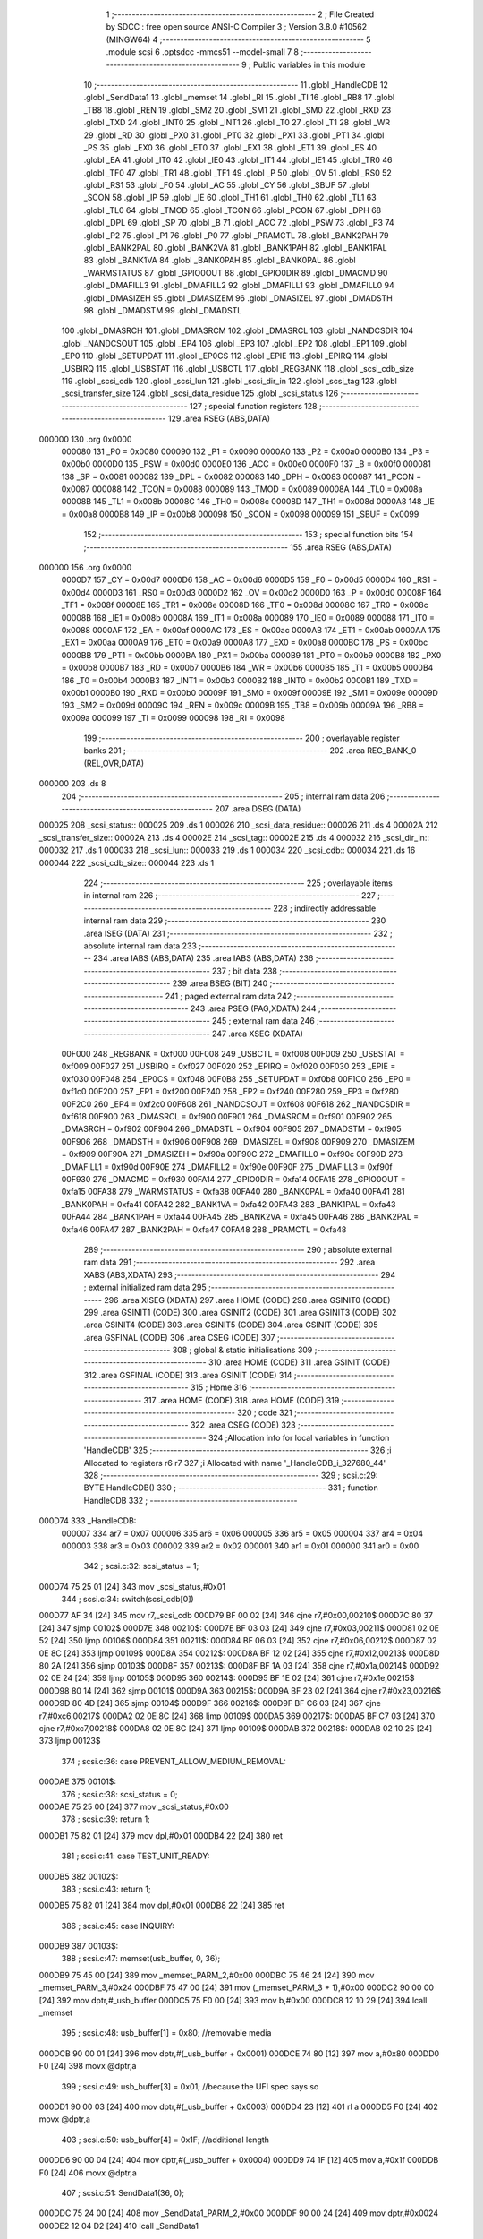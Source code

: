                                       1 ;--------------------------------------------------------
                                      2 ; File Created by SDCC : free open source ANSI-C Compiler
                                      3 ; Version 3.8.0 #10562 (MINGW64)
                                      4 ;--------------------------------------------------------
                                      5 	.module scsi
                                      6 	.optsdcc -mmcs51 --model-small
                                      7 	
                                      8 ;--------------------------------------------------------
                                      9 ; Public variables in this module
                                     10 ;--------------------------------------------------------
                                     11 	.globl _HandleCDB
                                     12 	.globl _SendData1
                                     13 	.globl _memset
                                     14 	.globl _RI
                                     15 	.globl _TI
                                     16 	.globl _RB8
                                     17 	.globl _TB8
                                     18 	.globl _REN
                                     19 	.globl _SM2
                                     20 	.globl _SM1
                                     21 	.globl _SM0
                                     22 	.globl _RXD
                                     23 	.globl _TXD
                                     24 	.globl _INT0
                                     25 	.globl _INT1
                                     26 	.globl _T0
                                     27 	.globl _T1
                                     28 	.globl _WR
                                     29 	.globl _RD
                                     30 	.globl _PX0
                                     31 	.globl _PT0
                                     32 	.globl _PX1
                                     33 	.globl _PT1
                                     34 	.globl _PS
                                     35 	.globl _EX0
                                     36 	.globl _ET0
                                     37 	.globl _EX1
                                     38 	.globl _ET1
                                     39 	.globl _ES
                                     40 	.globl _EA
                                     41 	.globl _IT0
                                     42 	.globl _IE0
                                     43 	.globl _IT1
                                     44 	.globl _IE1
                                     45 	.globl _TR0
                                     46 	.globl _TF0
                                     47 	.globl _TR1
                                     48 	.globl _TF1
                                     49 	.globl _P
                                     50 	.globl _OV
                                     51 	.globl _RS0
                                     52 	.globl _RS1
                                     53 	.globl _F0
                                     54 	.globl _AC
                                     55 	.globl _CY
                                     56 	.globl _SBUF
                                     57 	.globl _SCON
                                     58 	.globl _IP
                                     59 	.globl _IE
                                     60 	.globl _TH1
                                     61 	.globl _TH0
                                     62 	.globl _TL1
                                     63 	.globl _TL0
                                     64 	.globl _TMOD
                                     65 	.globl _TCON
                                     66 	.globl _PCON
                                     67 	.globl _DPH
                                     68 	.globl _DPL
                                     69 	.globl _SP
                                     70 	.globl _B
                                     71 	.globl _ACC
                                     72 	.globl _PSW
                                     73 	.globl _P3
                                     74 	.globl _P2
                                     75 	.globl _P1
                                     76 	.globl _P0
                                     77 	.globl _PRAMCTL
                                     78 	.globl _BANK2PAH
                                     79 	.globl _BANK2PAL
                                     80 	.globl _BANK2VA
                                     81 	.globl _BANK1PAH
                                     82 	.globl _BANK1PAL
                                     83 	.globl _BANK1VA
                                     84 	.globl _BANK0PAH
                                     85 	.globl _BANK0PAL
                                     86 	.globl _WARMSTATUS
                                     87 	.globl _GPIO0OUT
                                     88 	.globl _GPIO0DIR
                                     89 	.globl _DMACMD
                                     90 	.globl _DMAFILL3
                                     91 	.globl _DMAFILL2
                                     92 	.globl _DMAFILL1
                                     93 	.globl _DMAFILL0
                                     94 	.globl _DMASIZEH
                                     95 	.globl _DMASIZEM
                                     96 	.globl _DMASIZEL
                                     97 	.globl _DMADSTH
                                     98 	.globl _DMADSTM
                                     99 	.globl _DMADSTL
                                    100 	.globl _DMASRCH
                                    101 	.globl _DMASRCM
                                    102 	.globl _DMASRCL
                                    103 	.globl _NANDCSDIR
                                    104 	.globl _NANDCSOUT
                                    105 	.globl _EP4
                                    106 	.globl _EP3
                                    107 	.globl _EP2
                                    108 	.globl _EP1
                                    109 	.globl _EP0
                                    110 	.globl _SETUPDAT
                                    111 	.globl _EP0CS
                                    112 	.globl _EPIE
                                    113 	.globl _EPIRQ
                                    114 	.globl _USBIRQ
                                    115 	.globl _USBSTAT
                                    116 	.globl _USBCTL
                                    117 	.globl _REGBANK
                                    118 	.globl _scsi_cdb_size
                                    119 	.globl _scsi_cdb
                                    120 	.globl _scsi_lun
                                    121 	.globl _scsi_dir_in
                                    122 	.globl _scsi_tag
                                    123 	.globl _scsi_transfer_size
                                    124 	.globl _scsi_data_residue
                                    125 	.globl _scsi_status
                                    126 ;--------------------------------------------------------
                                    127 ; special function registers
                                    128 ;--------------------------------------------------------
                                    129 	.area RSEG    (ABS,DATA)
      000000                        130 	.org 0x0000
                           000080   131 _P0	=	0x0080
                           000090   132 _P1	=	0x0090
                           0000A0   133 _P2	=	0x00a0
                           0000B0   134 _P3	=	0x00b0
                           0000D0   135 _PSW	=	0x00d0
                           0000E0   136 _ACC	=	0x00e0
                           0000F0   137 _B	=	0x00f0
                           000081   138 _SP	=	0x0081
                           000082   139 _DPL	=	0x0082
                           000083   140 _DPH	=	0x0083
                           000087   141 _PCON	=	0x0087
                           000088   142 _TCON	=	0x0088
                           000089   143 _TMOD	=	0x0089
                           00008A   144 _TL0	=	0x008a
                           00008B   145 _TL1	=	0x008b
                           00008C   146 _TH0	=	0x008c
                           00008D   147 _TH1	=	0x008d
                           0000A8   148 _IE	=	0x00a8
                           0000B8   149 _IP	=	0x00b8
                           000098   150 _SCON	=	0x0098
                           000099   151 _SBUF	=	0x0099
                                    152 ;--------------------------------------------------------
                                    153 ; special function bits
                                    154 ;--------------------------------------------------------
                                    155 	.area RSEG    (ABS,DATA)
      000000                        156 	.org 0x0000
                           0000D7   157 _CY	=	0x00d7
                           0000D6   158 _AC	=	0x00d6
                           0000D5   159 _F0	=	0x00d5
                           0000D4   160 _RS1	=	0x00d4
                           0000D3   161 _RS0	=	0x00d3
                           0000D2   162 _OV	=	0x00d2
                           0000D0   163 _P	=	0x00d0
                           00008F   164 _TF1	=	0x008f
                           00008E   165 _TR1	=	0x008e
                           00008D   166 _TF0	=	0x008d
                           00008C   167 _TR0	=	0x008c
                           00008B   168 _IE1	=	0x008b
                           00008A   169 _IT1	=	0x008a
                           000089   170 _IE0	=	0x0089
                           000088   171 _IT0	=	0x0088
                           0000AF   172 _EA	=	0x00af
                           0000AC   173 _ES	=	0x00ac
                           0000AB   174 _ET1	=	0x00ab
                           0000AA   175 _EX1	=	0x00aa
                           0000A9   176 _ET0	=	0x00a9
                           0000A8   177 _EX0	=	0x00a8
                           0000BC   178 _PS	=	0x00bc
                           0000BB   179 _PT1	=	0x00bb
                           0000BA   180 _PX1	=	0x00ba
                           0000B9   181 _PT0	=	0x00b9
                           0000B8   182 _PX0	=	0x00b8
                           0000B7   183 _RD	=	0x00b7
                           0000B6   184 _WR	=	0x00b6
                           0000B5   185 _T1	=	0x00b5
                           0000B4   186 _T0	=	0x00b4
                           0000B3   187 _INT1	=	0x00b3
                           0000B2   188 _INT0	=	0x00b2
                           0000B1   189 _TXD	=	0x00b1
                           0000B0   190 _RXD	=	0x00b0
                           00009F   191 _SM0	=	0x009f
                           00009E   192 _SM1	=	0x009e
                           00009D   193 _SM2	=	0x009d
                           00009C   194 _REN	=	0x009c
                           00009B   195 _TB8	=	0x009b
                           00009A   196 _RB8	=	0x009a
                           000099   197 _TI	=	0x0099
                           000098   198 _RI	=	0x0098
                                    199 ;--------------------------------------------------------
                                    200 ; overlayable register banks
                                    201 ;--------------------------------------------------------
                                    202 	.area REG_BANK_0	(REL,OVR,DATA)
      000000                        203 	.ds 8
                                    204 ;--------------------------------------------------------
                                    205 ; internal ram data
                                    206 ;--------------------------------------------------------
                                    207 	.area DSEG    (DATA)
      000025                        208 _scsi_status::
      000025                        209 	.ds 1
      000026                        210 _scsi_data_residue::
      000026                        211 	.ds 4
      00002A                        212 _scsi_transfer_size::
      00002A                        213 	.ds 4
      00002E                        214 _scsi_tag::
      00002E                        215 	.ds 4
      000032                        216 _scsi_dir_in::
      000032                        217 	.ds 1
      000033                        218 _scsi_lun::
      000033                        219 	.ds 1
      000034                        220 _scsi_cdb::
      000034                        221 	.ds 16
      000044                        222 _scsi_cdb_size::
      000044                        223 	.ds 1
                                    224 ;--------------------------------------------------------
                                    225 ; overlayable items in internal ram 
                                    226 ;--------------------------------------------------------
                                    227 ;--------------------------------------------------------
                                    228 ; indirectly addressable internal ram data
                                    229 ;--------------------------------------------------------
                                    230 	.area ISEG    (DATA)
                                    231 ;--------------------------------------------------------
                                    232 ; absolute internal ram data
                                    233 ;--------------------------------------------------------
                                    234 	.area IABS    (ABS,DATA)
                                    235 	.area IABS    (ABS,DATA)
                                    236 ;--------------------------------------------------------
                                    237 ; bit data
                                    238 ;--------------------------------------------------------
                                    239 	.area BSEG    (BIT)
                                    240 ;--------------------------------------------------------
                                    241 ; paged external ram data
                                    242 ;--------------------------------------------------------
                                    243 	.area PSEG    (PAG,XDATA)
                                    244 ;--------------------------------------------------------
                                    245 ; external ram data
                                    246 ;--------------------------------------------------------
                                    247 	.area XSEG    (XDATA)
                           00F000   248 _REGBANK	=	0xf000
                           00F008   249 _USBCTL	=	0xf008
                           00F009   250 _USBSTAT	=	0xf009
                           00F027   251 _USBIRQ	=	0xf027
                           00F020   252 _EPIRQ	=	0xf020
                           00F030   253 _EPIE	=	0xf030
                           00F048   254 _EP0CS	=	0xf048
                           00F0B8   255 _SETUPDAT	=	0xf0b8
                           00F1C0   256 _EP0	=	0xf1c0
                           00F200   257 _EP1	=	0xf200
                           00F240   258 _EP2	=	0xf240
                           00F280   259 _EP3	=	0xf280
                           00F2C0   260 _EP4	=	0xf2c0
                           00F608   261 _NANDCSOUT	=	0xf608
                           00F618   262 _NANDCSDIR	=	0xf618
                           00F900   263 _DMASRCL	=	0xf900
                           00F901   264 _DMASRCM	=	0xf901
                           00F902   265 _DMASRCH	=	0xf902
                           00F904   266 _DMADSTL	=	0xf904
                           00F905   267 _DMADSTM	=	0xf905
                           00F906   268 _DMADSTH	=	0xf906
                           00F908   269 _DMASIZEL	=	0xf908
                           00F909   270 _DMASIZEM	=	0xf909
                           00F90A   271 _DMASIZEH	=	0xf90a
                           00F90C   272 _DMAFILL0	=	0xf90c
                           00F90D   273 _DMAFILL1	=	0xf90d
                           00F90E   274 _DMAFILL2	=	0xf90e
                           00F90F   275 _DMAFILL3	=	0xf90f
                           00F930   276 _DMACMD	=	0xf930
                           00FA14   277 _GPIO0DIR	=	0xfa14
                           00FA15   278 _GPIO0OUT	=	0xfa15
                           00FA38   279 _WARMSTATUS	=	0xfa38
                           00FA40   280 _BANK0PAL	=	0xfa40
                           00FA41   281 _BANK0PAH	=	0xfa41
                           00FA42   282 _BANK1VA	=	0xfa42
                           00FA43   283 _BANK1PAL	=	0xfa43
                           00FA44   284 _BANK1PAH	=	0xfa44
                           00FA45   285 _BANK2VA	=	0xfa45
                           00FA46   286 _BANK2PAL	=	0xfa46
                           00FA47   287 _BANK2PAH	=	0xfa47
                           00FA48   288 _PRAMCTL	=	0xfa48
                                    289 ;--------------------------------------------------------
                                    290 ; absolute external ram data
                                    291 ;--------------------------------------------------------
                                    292 	.area XABS    (ABS,XDATA)
                                    293 ;--------------------------------------------------------
                                    294 ; external initialized ram data
                                    295 ;--------------------------------------------------------
                                    296 	.area XISEG   (XDATA)
                                    297 	.area HOME    (CODE)
                                    298 	.area GSINIT0 (CODE)
                                    299 	.area GSINIT1 (CODE)
                                    300 	.area GSINIT2 (CODE)
                                    301 	.area GSINIT3 (CODE)
                                    302 	.area GSINIT4 (CODE)
                                    303 	.area GSINIT5 (CODE)
                                    304 	.area GSINIT  (CODE)
                                    305 	.area GSFINAL (CODE)
                                    306 	.area CSEG    (CODE)
                                    307 ;--------------------------------------------------------
                                    308 ; global & static initialisations
                                    309 ;--------------------------------------------------------
                                    310 	.area HOME    (CODE)
                                    311 	.area GSINIT  (CODE)
                                    312 	.area GSFINAL (CODE)
                                    313 	.area GSINIT  (CODE)
                                    314 ;--------------------------------------------------------
                                    315 ; Home
                                    316 ;--------------------------------------------------------
                                    317 	.area HOME    (CODE)
                                    318 	.area HOME    (CODE)
                                    319 ;--------------------------------------------------------
                                    320 ; code
                                    321 ;--------------------------------------------------------
                                    322 	.area CSEG    (CODE)
                                    323 ;------------------------------------------------------------
                                    324 ;Allocation info for local variables in function 'HandleCDB'
                                    325 ;------------------------------------------------------------
                                    326 ;i                         Allocated to registers r6 r7 
                                    327 ;i                         Allocated with name '_HandleCDB_i_327680_44'
                                    328 ;------------------------------------------------------------
                                    329 ;	scsi.c:29: BYTE HandleCDB()
                                    330 ;	-----------------------------------------
                                    331 ;	 function HandleCDB
                                    332 ;	-----------------------------------------
      000D74                        333 _HandleCDB:
                           000007   334 	ar7 = 0x07
                           000006   335 	ar6 = 0x06
                           000005   336 	ar5 = 0x05
                           000004   337 	ar4 = 0x04
                           000003   338 	ar3 = 0x03
                           000002   339 	ar2 = 0x02
                           000001   340 	ar1 = 0x01
                           000000   341 	ar0 = 0x00
                                    342 ;	scsi.c:32: scsi_status = 1;
      000D74 75 25 01         [24]  343 	mov	_scsi_status,#0x01
                                    344 ;	scsi.c:34: switch(scsi_cdb[0])
      000D77 AF 34            [24]  345 	mov	r7,_scsi_cdb
      000D79 BF 00 02         [24]  346 	cjne	r7,#0x00,00210$
      000D7C 80 37            [24]  347 	sjmp	00102$
      000D7E                        348 00210$:
      000D7E BF 03 03         [24]  349 	cjne	r7,#0x03,00211$
      000D81 02 0E 52         [24]  350 	ljmp	00106$
      000D84                        351 00211$:
      000D84 BF 06 03         [24]  352 	cjne	r7,#0x06,00212$
      000D87 02 0E 8C         [24]  353 	ljmp	00109$
      000D8A                        354 00212$:
      000D8A BF 12 02         [24]  355 	cjne	r7,#0x12,00213$
      000D8D 80 2A            [24]  356 	sjmp	00103$
      000D8F                        357 00213$:
      000D8F BF 1A 03         [24]  358 	cjne	r7,#0x1a,00214$
      000D92 02 0E 24         [24]  359 	ljmp	00105$
      000D95                        360 00214$:
      000D95 BF 1E 02         [24]  361 	cjne	r7,#0x1e,00215$
      000D98 80 14            [24]  362 	sjmp	00101$
      000D9A                        363 00215$:
      000D9A BF 23 02         [24]  364 	cjne	r7,#0x23,00216$
      000D9D 80 4D            [24]  365 	sjmp	00104$
      000D9F                        366 00216$:
      000D9F BF C6 03         [24]  367 	cjne	r7,#0xc6,00217$
      000DA2 02 0E 8C         [24]  368 	ljmp	00109$
      000DA5                        369 00217$:
      000DA5 BF C7 03         [24]  370 	cjne	r7,#0xc7,00218$
      000DA8 02 0E 8C         [24]  371 	ljmp	00109$
      000DAB                        372 00218$:
      000DAB 02 10 25         [24]  373 	ljmp	00123$
                                    374 ;	scsi.c:36: case PREVENT_ALLOW_MEDIUM_REMOVAL:
      000DAE                        375 00101$:
                                    376 ;	scsi.c:38: scsi_status = 0;
      000DAE 75 25 00         [24]  377 	mov	_scsi_status,#0x00
                                    378 ;	scsi.c:39: return 1;
      000DB1 75 82 01         [24]  379 	mov	dpl,#0x01
      000DB4 22               [24]  380 	ret
                                    381 ;	scsi.c:41: case TEST_UNIT_READY:
      000DB5                        382 00102$:
                                    383 ;	scsi.c:43: return 1;
      000DB5 75 82 01         [24]  384 	mov	dpl,#0x01
      000DB8 22               [24]  385 	ret
                                    386 ;	scsi.c:45: case INQUIRY:
      000DB9                        387 00103$:
                                    388 ;	scsi.c:47: memset(usb_buffer, 0, 36);
      000DB9 75 45 00         [24]  389 	mov	_memset_PARM_2,#0x00
      000DBC 75 46 24         [24]  390 	mov	_memset_PARM_3,#0x24
      000DBF 75 47 00         [24]  391 	mov	(_memset_PARM_3 + 1),#0x00
      000DC2 90 00 00         [24]  392 	mov	dptr,#_usb_buffer
      000DC5 75 F0 00         [24]  393 	mov	b,#0x00
      000DC8 12 10 29         [24]  394 	lcall	_memset
                                    395 ;	scsi.c:48: usb_buffer[1] = 0x80; //removable media
      000DCB 90 00 01         [24]  396 	mov	dptr,#(_usb_buffer + 0x0001)
      000DCE 74 80            [12]  397 	mov	a,#0x80
      000DD0 F0               [24]  398 	movx	@dptr,a
                                    399 ;	scsi.c:49: usb_buffer[3] = 0x01; //because the UFI spec says so
      000DD1 90 00 03         [24]  400 	mov	dptr,#(_usb_buffer + 0x0003)
      000DD4 23               [12]  401 	rl	a
      000DD5 F0               [24]  402 	movx	@dptr,a
                                    403 ;	scsi.c:50: usb_buffer[4] = 0x1F; //additional length
      000DD6 90 00 04         [24]  404 	mov	dptr,#(_usb_buffer + 0x0004)
      000DD9 74 1F            [12]  405 	mov	a,#0x1f
      000DDB F0               [24]  406 	movx	@dptr,a
                                    407 ;	scsi.c:51: SendData1(36, 0);
      000DDC 75 24 00         [24]  408 	mov	_SendData1_PARM_2,#0x00
      000DDF 90 00 24         [24]  409 	mov	dptr,#0x0024
      000DE2 12 04 D2         [24]  410 	lcall	_SendData1
                                    411 ;	scsi.c:52: scsi_status = 0;
      000DE5 75 25 00         [24]  412 	mov	_scsi_status,#0x00
                                    413 ;	scsi.c:53: return 1;
      000DE8 75 82 01         [24]  414 	mov	dpl,#0x01
      000DEB 22               [24]  415 	ret
                                    416 ;	scsi.c:55: case READ_FORMAT_CAPACITIES:
      000DEC                        417 00104$:
                                    418 ;	scsi.c:57: memset(usb_buffer, 0, 12);
      000DEC 75 45 00         [24]  419 	mov	_memset_PARM_2,#0x00
      000DEF 75 46 0C         [24]  420 	mov	_memset_PARM_3,#0x0c
      000DF2 75 47 00         [24]  421 	mov	(_memset_PARM_3 + 1),#0x00
      000DF5 90 00 00         [24]  422 	mov	dptr,#_usb_buffer
      000DF8 75 F0 00         [24]  423 	mov	b,#0x00
      000DFB 12 10 29         [24]  424 	lcall	_memset
                                    425 ;	scsi.c:58: usb_buffer[3] = 0x08; //capacity list length
      000DFE 90 00 03         [24]  426 	mov	dptr,#(_usb_buffer + 0x0003)
      000E01 74 08            [12]  427 	mov	a,#0x08
      000E03 F0               [24]  428 	movx	@dptr,a
                                    429 ;	scsi.c:59: usb_buffer[6] = 0x10; //number of blocks (sectors) (dummy 2MB)
      000E04 90 00 06         [24]  430 	mov	dptr,#(_usb_buffer + 0x0006)
      000E07 23               [12]  431 	rl	a
      000E08 F0               [24]  432 	movx	@dptr,a
                                    433 ;	scsi.c:60: usb_buffer[8] = 0x03;
      000E09 90 00 08         [24]  434 	mov	dptr,#(_usb_buffer + 0x0008)
      000E0C 74 03            [12]  435 	mov	a,#0x03
      000E0E F0               [24]  436 	movx	@dptr,a
                                    437 ;	scsi.c:61: usb_buffer[10] = 0x02; //block length (512 bytes/sector)
      000E0F 90 00 0A         [24]  438 	mov	dptr,#(_usb_buffer + 0x000a)
      000E12 14               [12]  439 	dec	a
      000E13 F0               [24]  440 	movx	@dptr,a
                                    441 ;	scsi.c:62: SendData1(12, 0);
      000E14 75 24 00         [24]  442 	mov	_SendData1_PARM_2,#0x00
      000E17 90 00 0C         [24]  443 	mov	dptr,#0x000c
      000E1A 12 04 D2         [24]  444 	lcall	_SendData1
                                    445 ;	scsi.c:63: scsi_status = 0;
      000E1D 75 25 00         [24]  446 	mov	_scsi_status,#0x00
                                    447 ;	scsi.c:64: return 1;
      000E20 75 82 01         [24]  448 	mov	dpl,#0x01
      000E23 22               [24]  449 	ret
                                    450 ;	scsi.c:66: case MODE_SENSE:
      000E24                        451 00105$:
                                    452 ;	scsi.c:68: memset(usb_buffer, 0, 8);
      000E24 75 45 00         [24]  453 	mov	_memset_PARM_2,#0x00
      000E27 75 46 08         [24]  454 	mov	_memset_PARM_3,#0x08
      000E2A 75 47 00         [24]  455 	mov	(_memset_PARM_3 + 1),#0x00
      000E2D 90 00 00         [24]  456 	mov	dptr,#_usb_buffer
      000E30 75 F0 00         [24]  457 	mov	b,#0x00
      000E33 12 10 29         [24]  458 	lcall	_memset
                                    459 ;	scsi.c:69: usb_buffer[0] = 0x03;
      000E36 90 00 00         [24]  460 	mov	dptr,#_usb_buffer
      000E39 74 03            [12]  461 	mov	a,#0x03
      000E3B F0               [24]  462 	movx	@dptr,a
                                    463 ;	scsi.c:70: usb_buffer[2] = 0x80;
      000E3C 90 00 02         [24]  464 	mov	dptr,#(_usb_buffer + 0x0002)
      000E3F 74 80            [12]  465 	mov	a,#0x80
      000E41 F0               [24]  466 	movx	@dptr,a
                                    467 ;	scsi.c:71: SendData1(4, 0);
      000E42 75 24 00         [24]  468 	mov	_SendData1_PARM_2,#0x00
      000E45 90 00 04         [24]  469 	mov	dptr,#0x0004
      000E48 12 04 D2         [24]  470 	lcall	_SendData1
                                    471 ;	scsi.c:72: scsi_status = 0;
      000E4B 75 25 00         [24]  472 	mov	_scsi_status,#0x00
                                    473 ;	scsi.c:73: return 1;
      000E4E 75 82 01         [24]  474 	mov	dpl,#0x01
      000E51 22               [24]  475 	ret
                                    476 ;	scsi.c:75: case REQUEST_SENSE:
      000E52                        477 00106$:
                                    478 ;	scsi.c:77: memset(usb_buffer, 0, 18);
      000E52 75 45 00         [24]  479 	mov	_memset_PARM_2,#0x00
      000E55 75 46 12         [24]  480 	mov	_memset_PARM_3,#0x12
      000E58 75 47 00         [24]  481 	mov	(_memset_PARM_3 + 1),#0x00
      000E5B 90 00 00         [24]  482 	mov	dptr,#_usb_buffer
      000E5E 75 F0 00         [24]  483 	mov	b,#0x00
      000E61 12 10 29         [24]  484 	lcall	_memset
                                    485 ;	scsi.c:78: usb_buffer[0] = 0x70;
      000E64 90 00 00         [24]  486 	mov	dptr,#_usb_buffer
      000E67 74 70            [12]  487 	mov	a,#0x70
      000E69 F0               [24]  488 	movx	@dptr,a
                                    489 ;	scsi.c:79: usb_buffer[2] = 0x02;
      000E6A 90 00 02         [24]  490 	mov	dptr,#(_usb_buffer + 0x0002)
      000E6D 74 02            [12]  491 	mov	a,#0x02
      000E6F F0               [24]  492 	movx	@dptr,a
                                    493 ;	scsi.c:80: usb_buffer[7] = 10;
      000E70 90 00 07         [24]  494 	mov	dptr,#(_usb_buffer + 0x0007)
      000E73 74 0A            [12]  495 	mov	a,#0x0a
      000E75 F0               [24]  496 	movx	@dptr,a
                                    497 ;	scsi.c:81: usb_buffer[12] = 0x3A;
      000E76 90 00 0C         [24]  498 	mov	dptr,#(_usb_buffer + 0x000c)
      000E79 74 3A            [12]  499 	mov	a,#0x3a
      000E7B F0               [24]  500 	movx	@dptr,a
                                    501 ;	scsi.c:82: SendData1(18, 0);
      000E7C 75 24 00         [24]  502 	mov	_SendData1_PARM_2,#0x00
      000E7F 90 00 12         [24]  503 	mov	dptr,#0x0012
      000E82 12 04 D2         [24]  504 	lcall	_SendData1
                                    505 ;	scsi.c:83: scsi_status = 0;
      000E85 75 25 00         [24]  506 	mov	_scsi_status,#0x00
                                    507 ;	scsi.c:84: return 1;
      000E88 75 82 01         [24]  508 	mov	dpl,#0x01
      000E8B 22               [24]  509 	ret
                                    510 ;	scsi.c:89: case 0xC7:
      000E8C                        511 00109$:
                                    512 ;	scsi.c:91: switch(scsi_cdb[1])
      000E8C AF 35            [24]  513 	mov	r7,(_scsi_cdb + 0x0001)
      000E8E BF 05 03         [24]  514 	cjne	r7,#0x05,00219$
      000E91 02 0F 8B         [24]  515 	ljmp	00119$
      000E94                        516 00219$:
      000E94 BF 06 02         [24]  517 	cjne	r7,#0x06,00220$
      000E97 80 1E            [24]  518 	sjmp	00110$
      000E99                        519 00220$:
      000E99 BF 07 02         [24]  520 	cjne	r7,#0x07,00221$
      000E9C 80 3C            [24]  521 	sjmp	00111$
      000E9E                        522 00221$:
      000E9E BF 08 02         [24]  523 	cjne	r7,#0x08,00222$
      000EA1 80 58            [24]  524 	sjmp	00112$
      000EA3                        525 00222$:
      000EA3 BF 09 02         [24]  526 	cjne	r7,#0x09,00223$
      000EA6 80 68            [24]  527 	sjmp	00113$
      000EA8                        528 00223$:
      000EA8 BF 56 03         [24]  529 	cjne	r7,#0x56,00224$
      000EAB 02 0F 20         [24]  530 	ljmp	00114$
      000EAE                        531 00224$:
      000EAE BF BF 03         [24]  532 	cjne	r7,#0xbf,00225$
      000EB1 02 0F E2         [24]  533 	ljmp	00120$
      000EB4                        534 00225$:
      000EB4 02 10 21         [24]  535 	ljmp	00121$
                                    536 ;	scsi.c:93: case CUSTOM_XPEEK:
      000EB7                        537 00110$:
                                    538 ;	scsi.c:95: usb_buffer[0] = XVAL((scsi_cdb[2] << 8) | scsi_cdb[3]);
      000EB7 AF 36            [24]  539 	mov	r7,(_scsi_cdb + 0x0002)
      000EB9 7E 00            [12]  540 	mov	r6,#0x00
      000EBB AC 37            [24]  541 	mov	r4,(_scsi_cdb + 0x0003)
      000EBD 7D 00            [12]  542 	mov	r5,#0x00
      000EBF EC               [12]  543 	mov	a,r4
      000EC0 42 06            [12]  544 	orl	ar6,a
      000EC2 ED               [12]  545 	mov	a,r5
      000EC3 42 07            [12]  546 	orl	ar7,a
      000EC5 8E 82            [24]  547 	mov	dpl,r6
      000EC7 8F 83            [24]  548 	mov	dph,r7
      000EC9 E0               [24]  549 	movx	a,@dptr
      000ECA 90 00 00         [24]  550 	mov	dptr,#_usb_buffer
      000ECD F0               [24]  551 	movx	@dptr,a
                                    552 ;	scsi.c:96: SendData1(1, 0);
      000ECE 75 24 00         [24]  553 	mov	_SendData1_PARM_2,#0x00
      000ED1 90 00 01         [24]  554 	mov	dptr,#0x0001
      000ED4 12 04 D2         [24]  555 	lcall	_SendData1
                                    556 ;	scsi.c:97: break;
      000ED7 02 10 25         [24]  557 	ljmp	00123$
                                    558 ;	scsi.c:99: case CUSTOM_XPOKE:
      000EDA                        559 00111$:
                                    560 ;	scsi.c:101: XVAL((scsi_cdb[2] << 8) | scsi_cdb[3]) = scsi_cdb[4];
      000EDA AF 36            [24]  561 	mov	r7,(_scsi_cdb + 0x0002)
      000EDC 7E 00            [12]  562 	mov	r6,#0x00
      000EDE AC 37            [24]  563 	mov	r4,(_scsi_cdb + 0x0003)
      000EE0 7D 00            [12]  564 	mov	r5,#0x00
      000EE2 EC               [12]  565 	mov	a,r4
      000EE3 42 06            [12]  566 	orl	ar6,a
      000EE5 ED               [12]  567 	mov	a,r5
      000EE6 42 07            [12]  568 	orl	ar7,a
      000EE8 8E 82            [24]  569 	mov	dpl,r6
      000EEA 8F 83            [24]  570 	mov	dph,r7
      000EEC E5 38            [12]  571 	mov	a,(_scsi_cdb + 0x0004)
      000EEE F0               [24]  572 	movx	@dptr,a
                                    573 ;	scsi.c:102: SendData1(1, 0);
      000EEF 75 24 00         [24]  574 	mov	_SendData1_PARM_2,#0x00
      000EF2 90 00 01         [24]  575 	mov	dptr,#0x0001
      000EF5 12 04 D2         [24]  576 	lcall	_SendData1
                                    577 ;	scsi.c:103: break;
      000EF8 02 10 25         [24]  578 	ljmp	00123$
                                    579 ;	scsi.c:105: case CUSTOM_IPEEK:
      000EFB                        580 00112$:
                                    581 ;	scsi.c:107: usb_buffer[0] = IVAL(scsi_cdb[2]);
      000EFB A9 36            [24]  582 	mov	r1,(_scsi_cdb + 0x0002)
      000EFD 87 07            [24]  583 	mov	ar7,@r1
      000EFF 90 00 00         [24]  584 	mov	dptr,#_usb_buffer
      000F02 EF               [12]  585 	mov	a,r7
      000F03 F0               [24]  586 	movx	@dptr,a
                                    587 ;	scsi.c:108: SendData1(1, 0);
      000F04 75 24 00         [24]  588 	mov	_SendData1_PARM_2,#0x00
      000F07 90 00 01         [24]  589 	mov	dptr,#0x0001
      000F0A 12 04 D2         [24]  590 	lcall	_SendData1
                                    591 ;	scsi.c:109: break;
      000F0D 02 10 25         [24]  592 	ljmp	00123$
                                    593 ;	scsi.c:111: case CUSTOM_IPOKE:
      000F10                        594 00113$:
                                    595 ;	scsi.c:113: IVAL(scsi_cdb[2]) = scsi_cdb[3];
      000F10 A9 36            [24]  596 	mov	r1,(_scsi_cdb + 0x0002)
      000F12 A7 37            [24]  597 	mov	@r1,(_scsi_cdb + 0x0003)
                                    598 ;	scsi.c:114: SendData1(1, 0);
      000F14 75 24 00         [24]  599 	mov	_SendData1_PARM_2,#0x00
      000F17 90 00 01         [24]  600 	mov	dptr,#0x0001
      000F1A 12 04 D2         [24]  601 	lcall	_SendData1
                                    602 ;	scsi.c:115: break;
      000F1D 02 10 25         [24]  603 	ljmp	00123$
                                    604 ;	scsi.c:117: case VENDOR_CHIPID:
      000F20                        605 00114$:
                                    606 ;	scsi.c:120: memset(usb_buffer, 0x00, 0x200);
      000F20 75 45 00         [24]  607 	mov	_memset_PARM_2,#0x00
      000F23 75 46 00         [24]  608 	mov	_memset_PARM_3,#0x00
      000F26 75 47 02         [24]  609 	mov	(_memset_PARM_3 + 1),#0x02
      000F29 90 00 00         [24]  610 	mov	dptr,#_usb_buffer
      000F2C 75 F0 00         [24]  611 	mov	b,#0x00
      000F2F 12 10 29         [24]  612 	lcall	_memset
                                    613 ;	scsi.c:123: XVAL(0xF480) = 0x00;
      000F32 90 F4 80         [24]  614 	mov	dptr,#0xf480
      000F35 E4               [12]  615 	clr	a
      000F36 F0               [24]  616 	movx	@dptr,a
                                    617 ;	scsi.c:124: XVAL(0xF618) = 0xFF;
      000F37 90 F6 18         [24]  618 	mov	dptr,#0xf618
      000F3A 14               [12]  619 	dec	a
      000F3B F0               [24]  620 	movx	@dptr,a
                                    621 ;	scsi.c:127: XVAL(0xF608) = 0xFE;
      000F3C 90 F6 08         [24]  622 	mov	dptr,#0xf608
      000F3F 14               [12]  623 	dec	a
      000F40 F0               [24]  624 	movx	@dptr,a
                                    625 ;	scsi.c:130: XVAL(0xF400) = 0xFF;
      000F41 90 F4 00         [24]  626 	mov	dptr,#0xf400
      000F44 04               [12]  627 	inc	a
      000F45 F0               [24]  628 	movx	@dptr,a
                                    629 ;	scsi.c:131: while (!(XVAL(0xF41E) & 0x01));
      000F46                        630 00115$:
      000F46 90 F4 1E         [24]  631 	mov	dptr,#0xf41e
      000F49 E0               [24]  632 	movx	a,@dptr
      000F4A 30 E0 F9         [24]  633 	jnb	acc.0,00115$
                                    634 ;	scsi.c:134: XVAL(0xF400) = 0x90;
      000F4D 90 F4 00         [24]  635 	mov	dptr,#0xf400
      000F50 74 90            [12]  636 	mov	a,#0x90
      000F52 F0               [24]  637 	movx	@dptr,a
                                    638 ;	scsi.c:135: XVAL(0xF404) = 0x00;
      000F53 90 F4 04         [24]  639 	mov	dptr,#0xf404
      000F56 E4               [12]  640 	clr	a
      000F57 F0               [24]  641 	movx	@dptr,a
                                    642 ;	scsi.c:136: for (i = 0; i < 6; i++)
      000F58 7E 00            [12]  643 	mov	r6,#0x00
      000F5A 7F 00            [12]  644 	mov	r7,#0x00
      000F5C                        645 00125$:
                                    646 ;	scsi.c:138: usb_buffer[i] = XVAL(0xF408);
      000F5C 8E 04            [24]  647 	mov	ar4,r6
      000F5E 74 00            [12]  648 	mov	a,#(_usb_buffer >> 8)
      000F60 2F               [12]  649 	add	a,r7
      000F61 FD               [12]  650 	mov	r5,a
      000F62 90 F4 08         [24]  651 	mov	dptr,#0xf408
      000F65 E0               [24]  652 	movx	a,@dptr
      000F66 8C 82            [24]  653 	mov	dpl,r4
      000F68 8D 83            [24]  654 	mov	dph,r5
      000F6A F0               [24]  655 	movx	@dptr,a
                                    656 ;	scsi.c:136: for (i = 0; i < 6; i++)
      000F6B 0E               [12]  657 	inc	r6
      000F6C BE 00 01         [24]  658 	cjne	r6,#0x00,00227$
      000F6F 0F               [12]  659 	inc	r7
      000F70                        660 00227$:
      000F70 C3               [12]  661 	clr	c
      000F71 EE               [12]  662 	mov	a,r6
      000F72 94 06            [12]  663 	subb	a,#0x06
      000F74 EF               [12]  664 	mov	a,r7
      000F75 64 80            [12]  665 	xrl	a,#0x80
      000F77 94 80            [12]  666 	subb	a,#0x80
      000F79 40 E1            [24]  667 	jc	00125$
                                    668 ;	scsi.c:141: SendData1(0x200, 0);
      000F7B 75 24 00         [24]  669 	mov	_SendData1_PARM_2,#0x00
      000F7E 90 02 00         [24]  670 	mov	dptr,#0x0200
      000F81 12 04 D2         [24]  671 	lcall	_SendData1
                                    672 ;	scsi.c:142: scsi_status = 0;
      000F84 75 25 00         [24]  673 	mov	_scsi_status,#0x00
                                    674 ;	scsi.c:143: return 1;
      000F87 75 82 01         [24]  675 	mov	dpl,#0x01
      000F8A 22               [24]  676 	ret
                                    677 ;	scsi.c:145: case VENDOR_INFO: //get info
      000F8B                        678 00119$:
                                    679 ;	scsi.c:149: memset(usb_buffer, 0x00, 0x210);
      000F8B 75 45 00         [24]  680 	mov	_memset_PARM_2,#0x00
      000F8E 75 46 10         [24]  681 	mov	_memset_PARM_3,#0x10
      000F91 75 47 02         [24]  682 	mov	(_memset_PARM_3 + 1),#0x02
      000F94 90 00 00         [24]  683 	mov	dptr,#_usb_buffer
      000F97 75 F0 00         [24]  684 	mov	b,#0x00
      000F9A 12 10 29         [24]  685 	lcall	_memset
                                    686 ;	scsi.c:150: usb_buffer[0x094] = 0x00;
      000F9D 90 00 94         [24]  687 	mov	dptr,#(_usb_buffer + 0x0094)
      000FA0 E4               [12]  688 	clr	a
      000FA1 F0               [24]  689 	movx	@dptr,a
                                    690 ;	scsi.c:151: usb_buffer[0x095] = 0x99;
      000FA2 90 00 95         [24]  691 	mov	dptr,#(_usb_buffer + 0x0095)
      000FA5 74 99            [12]  692 	mov	a,#0x99
      000FA7 F0               [24]  693 	movx	@dptr,a
                                    694 ;	scsi.c:152: usb_buffer[0x096] = 0x53;
      000FA8 90 00 96         [24]  695 	mov	dptr,#(_usb_buffer + 0x0096)
      000FAB 74 53            [12]  696 	mov	a,#0x53
      000FAD F0               [24]  697 	movx	@dptr,a
                                    698 ;	scsi.c:153: usb_buffer[0x17A] = 'V';
      000FAE 90 01 7A         [24]  699 	mov	dptr,#(_usb_buffer + 0x017a)
      000FB1 74 56            [12]  700 	mov	a,#0x56
      000FB3 F0               [24]  701 	movx	@dptr,a
                                    702 ;	scsi.c:154: usb_buffer[0x17B] = 'R';
      000FB4 90 01 7B         [24]  703 	mov	dptr,#(_usb_buffer + 0x017b)
      000FB7 74 52            [12]  704 	mov	a,#0x52
      000FB9 F0               [24]  705 	movx	@dptr,a
                                    706 ;	scsi.c:155: usb_buffer[0x17E] = 0x23;
      000FBA 90 01 7E         [24]  707 	mov	dptr,#(_usb_buffer + 0x017e)
      000FBD 74 23            [12]  708 	mov	a,#0x23
      000FBF F0               [24]  709 	movx	@dptr,a
                                    710 ;	scsi.c:156: usb_buffer[0x17F] = 0x03;
      000FC0 90 01 7F         [24]  711 	mov	dptr,#(_usb_buffer + 0x017f)
      000FC3 74 03            [12]  712 	mov	a,#0x03
      000FC5 F0               [24]  713 	movx	@dptr,a
                                    714 ;	scsi.c:157: usb_buffer[0x200] = 'I';
      000FC6 90 02 00         [24]  715 	mov	dptr,#(_usb_buffer + 0x0200)
      000FC9 74 49            [12]  716 	mov	a,#0x49
      000FCB F0               [24]  717 	movx	@dptr,a
                                    718 ;	scsi.c:158: usb_buffer[0x201] = 'F';
      000FCC 90 02 01         [24]  719 	mov	dptr,#(_usb_buffer + 0x0201)
      000FCF 74 46            [12]  720 	mov	a,#0x46
      000FD1 F0               [24]  721 	movx	@dptr,a
                                    722 ;	scsi.c:159: SendData1(0x210, 0);
      000FD2 75 24 00         [24]  723 	mov	_SendData1_PARM_2,#0x00
      000FD5 90 02 10         [24]  724 	mov	dptr,#0x0210
      000FD8 12 04 D2         [24]  725 	lcall	_SendData1
                                    726 ;	scsi.c:160: scsi_status = 0;
      000FDB 75 25 00         [24]  727 	mov	_scsi_status,#0x00
                                    728 ;	scsi.c:161: return 1;
      000FDE 75 82 01         [24]  729 	mov	dpl,#0x01
                                    730 ;	scsi.c:163: case VENDOR_BOOT:
      000FE1 22               [24]  731 	ret
      000FE2                        732 00120$:
                                    733 ;	scsi.c:166: XVAL(0xFA14) = 0x07;
      000FE2 90 FA 14         [24]  734 	mov	dptr,#0xfa14
      000FE5 74 07            [12]  735 	mov	a,#0x07
      000FE7 F0               [24]  736 	movx	@dptr,a
                                    737 ;	scsi.c:167: XVAL(0xF747) &= 0xEF;
      000FE8 90 F7 47         [24]  738 	mov	dptr,#0xf747
      000FEB E0               [24]  739 	movx	a,@dptr
      000FEC 54 EF            [12]  740 	anl	a,#0xef
      000FEE F0               [24]  741 	movx	@dptr,a
                                    742 ;	scsi.c:168: XVAL(0xFA15) = 0x06;
      000FEF 90 FA 15         [24]  743 	mov	dptr,#0xfa15
      000FF2 74 06            [12]  744 	mov	a,#0x06
      000FF4 F0               [24]  745 	movx	@dptr,a
                                    746 ;	scsi.c:169: XVAL(0xFA38) |= 0x01;
      000FF5 90 FA 38         [24]  747 	mov	dptr,#0xfa38
      000FF8 E0               [24]  748 	movx	a,@dptr
      000FF9 FF               [12]  749 	mov	r7,a
      000FFA 7E 00            [12]  750 	mov	r6,#0x00
      000FFC 43 07 01         [24]  751 	orl	ar7,#0x01
      000FFF 90 FA 38         [24]  752 	mov	dptr,#0xfa38
      001002 EF               [12]  753 	mov	a,r7
      001003 F0               [24]  754 	movx	@dptr,a
                                    755 ;	scsi.c:170: XVAL(0xF08F) = 0x00;
      001004 90 F0 8F         [24]  756 	mov	dptr,#0xf08f
      001007 E4               [12]  757 	clr	a
      001008 F0               [24]  758 	movx	@dptr,a
                                    759 ;	scsi.c:171: XVAL(0xFA68) &= 0xF7;
      001009 90 FA 68         [24]  760 	mov	dptr,#0xfa68
      00100C E0               [24]  761 	movx	a,@dptr
      00100D 54 F7            [12]  762 	anl	a,#0xf7
      00100F F0               [24]  763 	movx	@dptr,a
                                    764 ;	scsi.c:172: XVAL(0xFA6A) &= 0xF7;
      001010 90 FA 6A         [24]  765 	mov	dptr,#0xfa6a
      001013 E0               [24]  766 	movx	a,@dptr
      001014 54 F7            [12]  767 	anl	a,#0xf7
      001016 F0               [24]  768 	movx	@dptr,a
                                    769 ;	scsi.c:173: XVAL(0xFA48) &= 0xFE;
      001017 90 FA 48         [24]  770 	mov	dptr,#0xfa48
      00101A E0               [24]  771 	movx	a,@dptr
      00101B 54 FE            [12]  772 	anl	a,#0xfe
      00101D FF               [12]  773 	mov	r7,a
      00101E F0               [24]  774 	movx	@dptr,a
                                    775 ;	scsi.c:174: break;
                                    776 ;	scsi.c:176: default:
      00101F 80 04            [24]  777 	sjmp	00123$
      001021                        778 00121$:
                                    779 ;	scsi.c:179: return 0;
      001021 75 82 00         [24]  780 	mov	dpl,#0x00
                                    781 ;	scsi.c:183: default:
      001024 22               [24]  782 	ret
      001025                        783 00123$:
                                    784 ;	scsi.c:186: return 0;
      001025 75 82 00         [24]  785 	mov	dpl,#0x00
                                    786 ;	scsi.c:188: }
                                    787 ;	scsi.c:189: }
      001028 22               [24]  788 	ret
                                    789 	.area CSEG    (CODE)
                                    790 	.area CONST   (CODE)
                                    791 	.area XINIT   (CODE)
                                    792 	.area CABS    (ABS,CODE)
